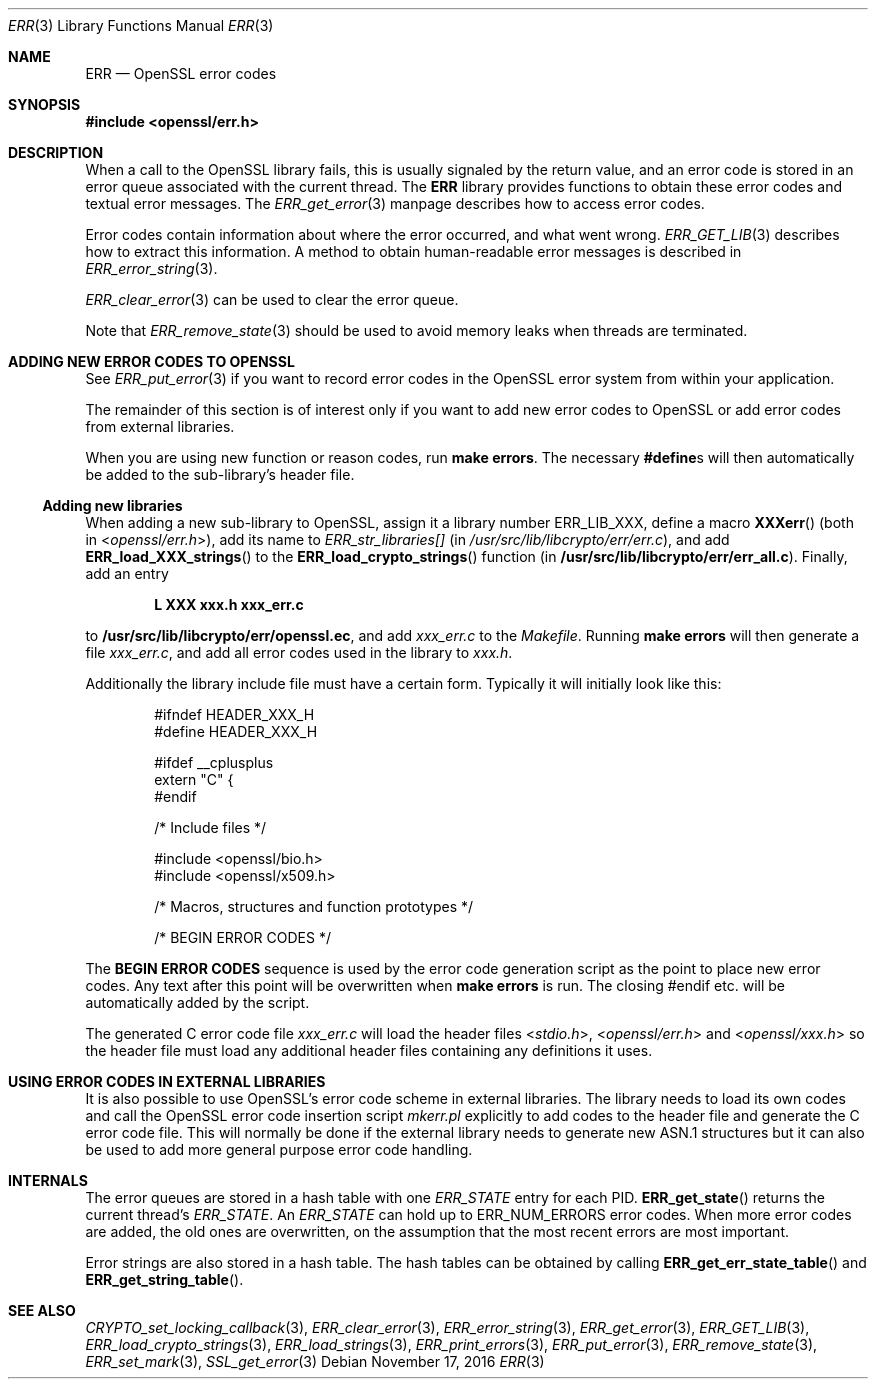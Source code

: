 .\"	$OpenBSD: ERR.3,v 1.4 2016/11/17 21:06:16 jmc Exp $
.\"	OpenSSL 186bb907 Apr 13 11:05:13 2015 -0700
.\"
.\" This file was written by Ulf Moeller <ulf@openssl.org> and
.\" Dr. Stephen Henson <steve@openssl.org>.
.\" Copyright (c) 2000, 2015 The OpenSSL Project.  All rights reserved.
.\"
.\" Redistribution and use in source and binary forms, with or without
.\" modification, are permitted provided that the following conditions
.\" are met:
.\"
.\" 1. Redistributions of source code must retain the above copyright
.\"    notice, this list of conditions and the following disclaimer.
.\"
.\" 2. Redistributions in binary form must reproduce the above copyright
.\"    notice, this list of conditions and the following disclaimer in
.\"    the documentation and/or other materials provided with the
.\"    distribution.
.\"
.\" 3. All advertising materials mentioning features or use of this
.\"    software must display the following acknowledgment:
.\"    "This product includes software developed by the OpenSSL Project
.\"    for use in the OpenSSL Toolkit. (http://www.openssl.org/)"
.\"
.\" 4. The names "OpenSSL Toolkit" and "OpenSSL Project" must not be used to
.\"    endorse or promote products derived from this software without
.\"    prior written permission. For written permission, please contact
.\"    openssl-core@openssl.org.
.\"
.\" 5. Products derived from this software may not be called "OpenSSL"
.\"    nor may "OpenSSL" appear in their names without prior written
.\"    permission of the OpenSSL Project.
.\"
.\" 6. Redistributions of any form whatsoever must retain the following
.\"    acknowledgment:
.\"    "This product includes software developed by the OpenSSL Project
.\"    for use in the OpenSSL Toolkit (http://www.openssl.org/)"
.\"
.\" THIS SOFTWARE IS PROVIDED BY THE OpenSSL PROJECT ``AS IS'' AND ANY
.\" EXPRESSED OR IMPLIED WARRANTIES, INCLUDING, BUT NOT LIMITED TO, THE
.\" IMPLIED WARRANTIES OF MERCHANTABILITY AND FITNESS FOR A PARTICULAR
.\" PURPOSE ARE DISCLAIMED.  IN NO EVENT SHALL THE OpenSSL PROJECT OR
.\" ITS CONTRIBUTORS BE LIABLE FOR ANY DIRECT, INDIRECT, INCIDENTAL,
.\" SPECIAL, EXEMPLARY, OR CONSEQUENTIAL DAMAGES (INCLUDING, BUT
.\" NOT LIMITED TO, PROCUREMENT OF SUBSTITUTE GOODS OR SERVICES;
.\" LOSS OF USE, DATA, OR PROFITS; OR BUSINESS INTERRUPTION)
.\" HOWEVER CAUSED AND ON ANY THEORY OF LIABILITY, WHETHER IN CONTRACT,
.\" STRICT LIABILITY, OR TORT (INCLUDING NEGLIGENCE OR OTHERWISE)
.\" ARISING IN ANY WAY OUT OF THE USE OF THIS SOFTWARE, EVEN IF ADVISED
.\" OF THE POSSIBILITY OF SUCH DAMAGE.
.\"
.Dd $Mdocdate: November 17 2016 $
.Dt ERR 3
.Os
.Sh NAME
.Nm ERR
.Nd OpenSSL error codes
.Sh SYNOPSIS
.In openssl/err.h
.Sh DESCRIPTION
When a call to the OpenSSL library fails, this is usually signaled by
the return value, and an error code is stored in an error queue
associated with the current thread.
The
.Nm
library provides functions to obtain these error codes and textual error
messages.
The
.Xr ERR_get_error 3
manpage describes how to access error codes.
.Pp
Error codes contain information about where the error occurred, and what
went wrong.
.Xr ERR_GET_LIB 3
describes how to extract this information.
A method to obtain human-readable error messages is described in
.Xr ERR_error_string 3 .
.Pp
.Xr ERR_clear_error 3
can be used to clear the error queue.
.Pp
Note that
.Xr ERR_remove_state 3
should be used to avoid memory leaks when threads are terminated.
.Sh ADDING NEW ERROR CODES TO OPENSSL
See
.Xr ERR_put_error 3
if you want to record error codes in the OpenSSL error system from
within your application.
.Pp
The remainder of this section is of interest only if you want to add new
error codes to OpenSSL or add error codes from external libraries.
.Pp
When you are using new function or reason codes, run
.Sy make errors .
The necessary
.Sy #define Ns s
will then automatically be added to the sub-library's header file.
.Ss Adding new libraries
When adding a new sub-library to OpenSSL, assign it a library number
.Dv ERR_LIB_XXX ,
define a macro
.Fn XXXerr
(both in
.In openssl/err.h ) ,
add its name to
.Va ERR_str_libraries[]
(in
.Pa /usr/src/lib/libcrypto/err/err.c ) ,
and add
.Fn ERR_load_XXX_strings
to the
.Fn ERR_load_crypto_strings
function (in
.Sy /usr/src/lib/libcrypto/err/err_all.c ) .
Finally, add an entry
.Pp
.Dl L XXX xxx.h xxx_err.c
.Pp
to
.Sy /usr/src/lib/libcrypto/err/openssl.ec ,
and add
.Pa xxx_err.c
to the
.Pa Makefile .
Running
.Sy make errors
will then generate a file
.Pa xxx_err.c ,
and add all error codes used in the library to
.Pa xxx.h .
.Pp
Additionally the library include file must have a certain form.
Typically it will initially look like this:
.Bd -literal -offset indent
#ifndef HEADER_XXX_H
#define HEADER_XXX_H

#ifdef __cplusplus
extern "C" {
#endif

/* Include files */

#include <openssl/bio.h>
#include <openssl/x509.h>

/* Macros, structures and function prototypes */

/* BEGIN ERROR CODES */
.Ed
.Pp
The
.Sy BEGIN ERROR CODES
sequence is used by the error code generation script as the point to
place new error codes.
Any text after this point will be overwritten when
.Sy make errors
is run.
The closing #endif etc. will be automatically added by the script.
.Pp
The generated C error code file
.Pa xxx_err.c
will load the header files
.In stdio.h ,
.In openssl/err.h
and
.In openssl/xxx.h
so the header file must load any additional header files containing any
definitions it uses.
.Sh USING ERROR CODES IN EXTERNAL LIBRARIES
It is also possible to use OpenSSL's error code scheme in external
libraries.
The library needs to load its own codes and call the OpenSSL error code
insertion script
.Pa mkerr.pl
explicitly to add codes to the header file and generate the C error code
file.
This will normally be done if the external library needs to generate new
ASN.1 structures but it can also be used to add more general purpose
error code handling.
.Sh INTERNALS
The error queues are stored in a hash table with one
.Vt ERR_STATE
entry for each PID.
.Fn ERR_get_state
returns the current thread's
.Vt ERR_STATE .
An
.Vt ERR_STATE
can hold up to
.Dv ERR_NUM_ERRORS
error codes.
When more error codes are added, the old ones are overwritten, on the
assumption that the most recent errors are most important.
.Pp
Error strings are also stored in a hash table.
The hash tables can be obtained by calling
.Fn ERR_get_err_state_table
and
.Fn ERR_get_string_table .
.Sh SEE ALSO
.Xr CRYPTO_set_locking_callback 3 ,
.Xr ERR_clear_error 3 ,
.Xr ERR_error_string 3 ,
.Xr ERR_get_error 3 ,
.Xr ERR_GET_LIB 3 ,
.Xr ERR_load_crypto_strings 3 ,
.Xr ERR_load_strings 3 ,
.Xr ERR_print_errors 3 ,
.Xr ERR_put_error 3 ,
.Xr ERR_remove_state 3 ,
.Xr ERR_set_mark 3 ,
.Xr SSL_get_error 3
